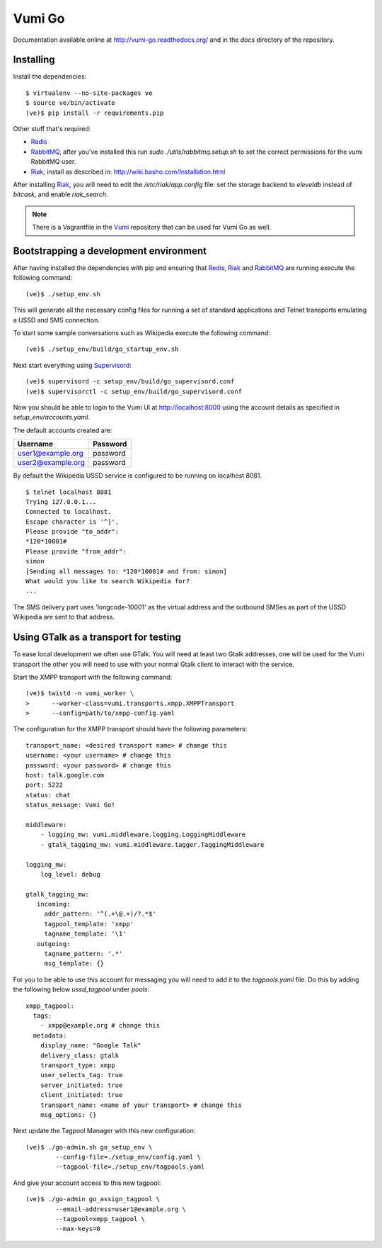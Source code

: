 Vumi Go
=======

Documentation available online at http://vumi-go.readthedocs.org/ and in the `docs` directory of the repository.

|vumigo-ci|_ |vumigo-cover|_ |vumigo-waffle|_

.. |vumigo-ci| image:: https://travis-ci.org/praekelt/vumi-go.png?branch=develop
.. _vumigo-ci: https://travis-ci.org/praekelt/vumi-go

.. |vumigo-cover| image:: https://coveralls.io/repos/praekelt/vumi-go/badge.png?branch=develop
.. _vumigo-cover: https://coveralls.io/r/praekelt/vumi-go

.. |vumigo-waffle| image:: https://badge.waffle.io/praekelt/vumi-go.png?label=ready
.. _vumigo-waffle: https://waffle.io/praekelt/vumi-go


Installing
~~~~~~~~~~

Install the dependencies::

    $ virtualenv --no-site-packages ve
    $ source ve/bin/activate
    (ve)$ pip install -r requirements.pip

Other stuff that's required:

* Redis_
* RabbitMQ_, after you've installed this run `sudo ./utils/rabbitmq.setup.sh` to set the correct permissions for the vumi RabbitMQ user.
* Riak_, install as described in: http://wiki.basho.com/Installation.html

After installing Riak_, you will need to edit the `/etc/riak/app.config` file: set the storage backend to `eleveldb` instead of `bitcask`, and enable `riak_search`.

.. note::
    There is a Vagrantfile in the Vumi_ repository that can be used for Vumi Go as well.


Bootstrapping a development environment
~~~~~~~~~~~~~~~~~~~~~~~~~~~~~~~~~~~~~~~

After having installed the dependencies with pip and ensuring that Redis_,
Riak_ and RabbitMQ_ are running execute the following command:

::

    (ve)$ ./setup_env.sh

This will generate all the necessary config files for running a set of
standard applications and Telnet transports emulating a USSD and SMS
connection.

To start some sample conversations such as Wikipedia execute the
following command::

    (ve)$ ./setup_env/build/go_startup_env.sh

Next start everything using Supervisord_::

    (ve)$ supervisord -c setup_env/build/go_supervisord.conf
    (ve)$ supervisorctl -c setup_env/build/go_supervisord.conf

Now you should be able to login to the Vumi UI at http://localhost:8000 using
the account details as specified in `setup_env/accounts.yaml`.

The default accounts created are:

================= ==========
    Username       Password
================= ==========
user1@example.org password
user2@example.org password
================= ==========

By default the Wikipedia USSD service is configured to be running on
localhost 8081.

::

    $ telnet localhost 8081
    Trying 127.0.0.1...
    Connected to localhost.
    Escape character is '^]'.
    Please provide "to_addr":
    *120*10001#
    Please provide "from_addr":
    simon
    [Sending all messages to: *120*10001# and from: simon]
    What would you like to search Wikipedia for?
    ...

The SMS delivery part uses 'longcode-10001' as the virtual address and
the outbound SMSes as part of the USSD Wikipedia are sent to that address.


Using GTalk as a transport for testing
~~~~~~~~~~~~~~~~~~~~~~~~~~~~~~~~~~~~~~

To ease local development we often use GTalk. You will need at least two
Gtalk addresses, one will be used for the Vumi transport the other you
will need to use with your normal Gtalk client to interact with the service.

Start the XMPP transport with the following command::

    (ve)$ twistd -n vumi_worker \
    >      --worker-class=vumi.transports.xmpp.XMPPTransport
    >      --config=path/to/xmpp-config.yaml

The configuration for the XMPP transport should have the following parameters::

    transport_name: <desired transport name> # change this
    username: <your username> # change this
    password: <your password> # change this
    host: talk.google.com
    port: 5222
    status: chat
    status_message: Vumi Go!

    middleware:
        - logging_mw: vumi.middleware.logging.LoggingMiddleware
        - gtalk_tagging_mw: vumi.middleware.tagger.TaggingMiddleware

    logging_mw:
        log_level: debug

    gtalk_tagging_mw:
       incoming:
         addr_pattern: '^(.+\@.+)/?.*$'
         tagpool_template: 'xmpp'
         tagname_template: '\1'
       outgoing:
         tagname_pattern: '.*'
         msg_template: {}

For you to be able to use this account for messaging you will need to add
it to the `tagpools.yaml` file. Do this by adding the following below
`ussd_tagpool` under `pools`::

    xmpp_tagpool:
      tags:
        - xmpp@example.org # change this
      metadata:
        display_name: "Google Talk"
        delivery_class: gtalk
        transport_type: xmpp
        user_selects_tag: true
        server_initiated: true
        client_initiated: true
        transport_name: <name of your transport> # change this
        msg_options: {}

Next update the Tagpool Manager with this new configuration::

    (ve)$ ./go-admin.sh go_setup_env \
            --config-file=./setup_env/config.yaml \
            --tagpool-file=./setup_env/tagpools.yaml

And give your account access to this new tagpool::

    (ve)$ ./go-admin go_assign_tagpool \
            --email-address=user1@example.org \
            --tagpool=xmpp_tagpool \
            --max-keys=0

.. _Redis: http://redis.io
.. _RabbitMQ: http://rabbitmq.com
.. _Riak: http://wiki.basho.com/Riak.html
.. _Vumi: https://github.com/praekelt/vumi
.. _Supervisord: http://www.supervisord.org


